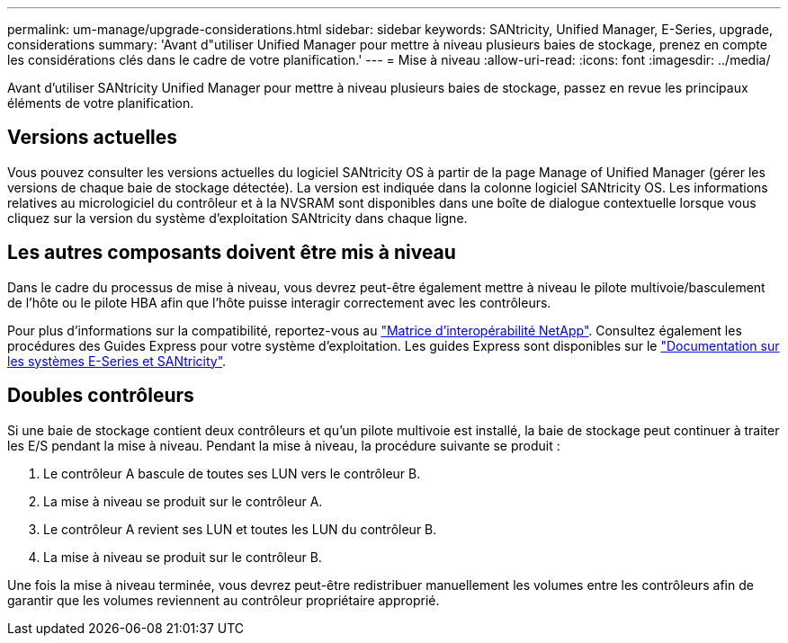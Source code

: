 ---
permalink: um-manage/upgrade-considerations.html 
sidebar: sidebar 
keywords: SANtricity, Unified Manager, E-Series, upgrade, considerations 
summary: 'Avant d"utiliser Unified Manager pour mettre à niveau plusieurs baies de stockage, prenez en compte les considérations clés dans le cadre de votre planification.' 
---
= Mise à niveau
:allow-uri-read: 
:icons: font
:imagesdir: ../media/


[role="lead"]
Avant d'utiliser SANtricity Unified Manager pour mettre à niveau plusieurs baies de stockage, passez en revue les principaux éléments de votre planification.



== Versions actuelles

Vous pouvez consulter les versions actuelles du logiciel SANtricity OS à partir de la page Manage of Unified Manager (gérer les versions de chaque baie de stockage détectée). La version est indiquée dans la colonne logiciel SANtricity OS. Les informations relatives au micrologiciel du contrôleur et à la NVSRAM sont disponibles dans une boîte de dialogue contextuelle lorsque vous cliquez sur la version du système d'exploitation SANtricity dans chaque ligne.



== Les autres composants doivent être mis à niveau

Dans le cadre du processus de mise à niveau, vous devrez peut-être également mettre à niveau le pilote multivoie/basculement de l'hôte ou le pilote HBA afin que l'hôte puisse interagir correctement avec les contrôleurs.

Pour plus d'informations sur la compatibilité, reportez-vous au https://imt.netapp.com/matrix/#welcome["Matrice d'interopérabilité NetApp"^]. Consultez également les procédures des Guides Express pour votre système d'exploitation. Les guides Express sont disponibles sur le https://docs.netapp.com/us-en/e-series/index.html["Documentation sur les systèmes E-Series et SANtricity"^].



== Doubles contrôleurs

Si une baie de stockage contient deux contrôleurs et qu'un pilote multivoie est installé, la baie de stockage peut continuer à traiter les E/S pendant la mise à niveau. Pendant la mise à niveau, la procédure suivante se produit :

. Le contrôleur A bascule de toutes ses LUN vers le contrôleur B.
. La mise à niveau se produit sur le contrôleur A.
. Le contrôleur A revient ses LUN et toutes les LUN du contrôleur B.
. La mise à niveau se produit sur le contrôleur B.


Une fois la mise à niveau terminée, vous devrez peut-être redistribuer manuellement les volumes entre les contrôleurs afin de garantir que les volumes reviennent au contrôleur propriétaire approprié.
